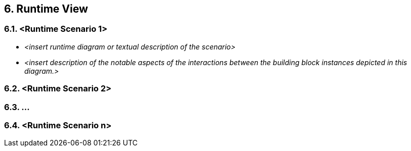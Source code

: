 == 6. Runtime View

=== 6.1. <Runtime Scenario 1>

* _<insert runtime diagram or textual description of the scenario>_
* _<insert description of the notable aspects of the interactions between the building block instances depicted in this diagram.>_

=== 6.2. <Runtime Scenario 2>


=== 6.3. …

=== 6.4. <Runtime Scenario n>
